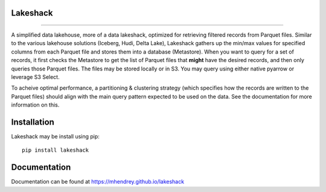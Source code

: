 Lakeshack
=========
.. image:: images/lakeshack_128.png
    :align: center
    :alt: A small rustic shack on the shores of a big lake
.. image:: ../../images/lakeshack_128.png
    :align: center
    :alt: A small rustic shack on the shores of a big lake

====================

A simplified data lakehouse, more of a data lakeshack, optimized for retrieving
filtered records from Parquet files. Similar to the various lakehouse solutions
(Iceberg, Hudi, Delta Lake), Lakeshack gathers up the min/max values for specified
columns from each Parquet file and stores them into a database (Metastore). When you
want to query for a set of records, it first checks the Metastore to get the list of
Parquet files that **might** have the desired records, and then only queries those
Parquet files. The files may be stored locally or in S3. You may query using either
native pyarrow or leverage S3 Select.

To acheive optimal performance, a partitioning & clustering strategy (which specifies
how the records are written to the Parquet files) should align with the main query
pattern expected to be used on the data.  See the documentation for more information on
this.

Installation
============
Lakeshack may be install using pip::

    pip install lakeshack

Documentation
=============
Documentation can be found at https://mhendrey.github.io/lakeshack
